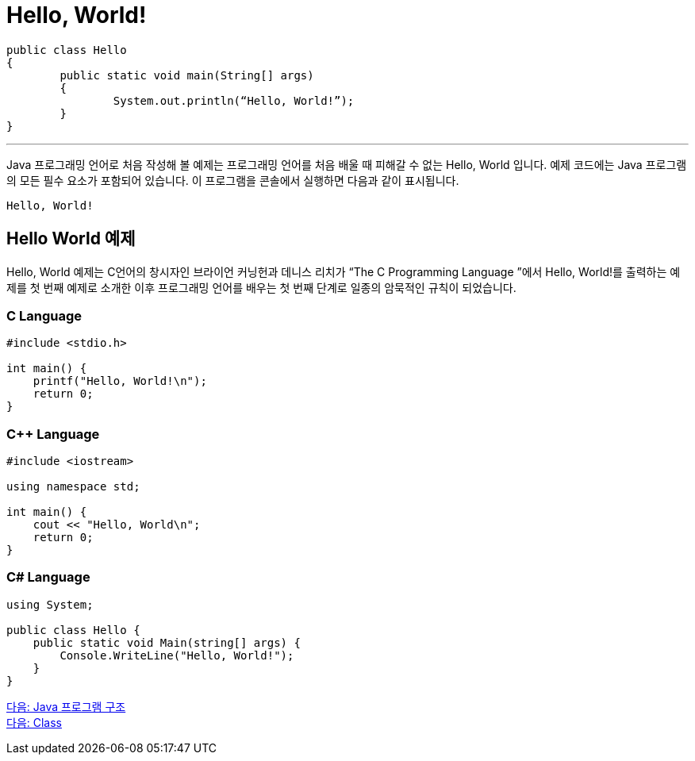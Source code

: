 = Hello, World!

[source, java]
----
public class Hello 
{
	public static void main(String[] args) 
	{
		System.out.println(“Hello, World!”);
	}
}
----

---

Java 프로그래밍 언어로 처음 작성해 볼 예제는 프로그래밍 언어를 처음 배울 때 피해갈 수 없는 Hello, World 입니다.
예제 코드에는 Java 프로그램의 모든 필수 요소가 포함되어 있습니다. 이 프로그램을 콘솔에서 실행하면 다음과 같이 표시됩니다.

----
Hello, World!
----

== Hello World 예제

Hello, World 예제는 C언어의 창시자인 브라이언 커닝헌과 데니스 리치가 “The C Programming Language ”에서 Hello, World!를 출력하는 예제를 첫 번째 예제로 소개한 이후 프로그래밍 언어를 배우는 첫 번째 단계로 일종의 암묵적인 규칙이 되었습니다.

=== C Language

[source, c]
----
#include <stdio.h>

int main() {
    printf("Hello, World!\n");
    return 0;
}
----

=== C++ Language

[source, c++]
----
#include <iostream>

using namespace std;

int main() {
    cout << "Hello, World\n";
    return 0;
}
----

=== C# Language

[source, cs]
----
using System;

public class Hello {
    public static void Main(string[] args) {
        Console.WriteLine("Hello, World!");
    }
}
----

link:./02_java_program_structure.adoc[다음: Java 프로그램 구조] +
link:./04_class.adoc[다음: Class]